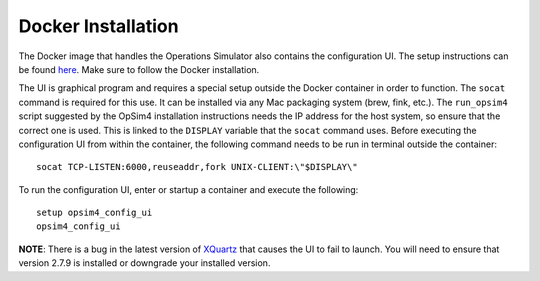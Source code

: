 Docker Installation
+++++++++++++++++++

The Docker image that handles the Operations Simulator also contains the configuration UI. The setup instructions can be found `here <https://lsst-sims.github.io/sims_ocs/installation.html>`_. Make sure to follow the Docker installation.

The UI is graphical program and requires a special setup outside the Docker container in order to function. The ``socat`` command is required for this use. It can be installed via any Mac packaging system (brew, fink, etc.). The ``run_opsim4`` script suggested by the OpSim4 installation instructions needs the IP address for the host system, so ensure that the correct one is used. This is linked to the ``DISPLAY`` variable that the ``socat`` command uses. Before executing the configuration UI from within the container, the following command needs to be run in terminal outside the container::

	socat TCP-LISTEN:6000,reuseaddr,fork UNIX-CLIENT:\"$DISPLAY\"

To run the configuration UI, enter or startup a container and execute the following::

	setup opsim4_config_ui
	opsim4_config_ui

**NOTE**: There is a bug in the latest version of XQuartz_ that causes the UI to fail to launch. You will need to ensure that version 2.7.9 is installed or downgrade your installed version.

.. _XQuartz: https://www.xquartz.org/